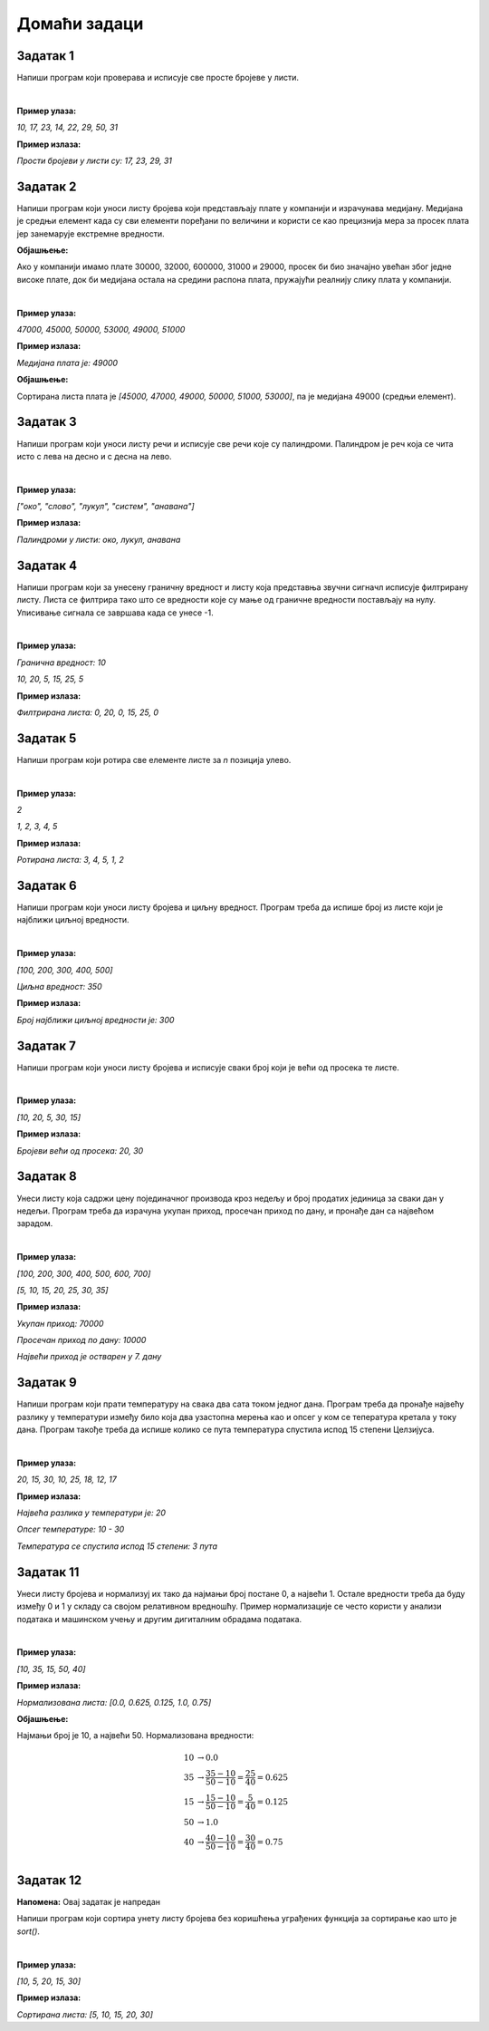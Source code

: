 Домаћи задаци
=============

Задатак 1
----------

Напиши програм који проверава и исписује све просте бројеве у листи.

|

**Пример улаза:**

`10, 17, 23, 14, 22, 29, 50, 31`

**Пример излаза:**

`Прости бројеви у листи су: 17, 23, 29, 31`


Задатак 2
----------

Напиши програм који уноси листу бројева који представљају плате у компанији и израчунава медијану.
Медијана је средњи елемент када су сви елементи поређани по величини и користи се као прецизнија мера за просек 
плата јер занемарује екстремне вредности.

**Објашњење:** 

Ако у компанији имамо плате 30000, 32000, 600000, 31000 и 29000, просек би био значајно увећан због једне високе плате, 
док би медијана остала на средини распона плата, пружајући реалнију слику плата у компанији.

|

**Пример улаза:**

`47000, 45000, 50000, 53000, 49000, 51000`

**Пример излаза:**

`Медијана плата је: 49000`

**Објашњење:**

Сортирана листа плата је `[45000, 47000, 49000, 50000, 51000, 53000]`, па је медијана 49000 (средњи елемент).


Задатак 3
----------

Напиши програм који уноси листу речи и исписује све речи које су палиндроми. Палиндром је реч која се чита исто с лева на десно и с десна на лево.

|

**Пример улаза:**

`["око", "слово", "лукул", "систем", "анавана"]`

**Пример излаза:**

`Палиндроми у листи: око, лукул, анавана`


Задатак 4
----------

.. infonote::
    Звучни сигнал у рачунарима се обично представља као листа амплитуда (гласноће). Једна од честих обрада звука је филтрирање сигнала. 
    Филтрирање сигнала подразумева измену сигнала на неки начин тако да се уклоне непожељне фреквенције или амплитуде. 
    најчешћи облик филтрирања је tresholding (ограничење) сигнала. Ово се на пример користи када желимо да уклонимо позадински шум из сигнала.
    Ово се постиже тако што се тихи делови сигнала поставе на нула тако да слушалац чује тишину уместо благог шума.

Напиши програм који за унесену граничну вредност и листу која представња звучни сигначл исписује филтрирану листу. 
Листа се филтрира тако што се вредности које су мање од граничне вредности постављају на нулу. Уписивање сигнала се завршава када се унесе -1.

|

**Пример улаза:**

`Гранична вредност: 10`

`10, 20, 5, 15, 25, 5`

**Пример излаза:**

`Филтрирана листа: 0, 20, 0, 15, 25, 0`


Задатак 5
----------

Напиши програм који ротира све елементе листе за `n` позиција улево.

|

**Пример улаза:**

`2`

`1, 2, 3, 4, 5`

**Пример излаза:**

`Ротирана листа: 3, 4, 5, 1, 2`


Задатак 6
----------

Напиши програм који уноси листу бројева и циљну вредност. Програм треба да испише број из листе који је најближи циљној вредности.

|

**Пример улаза:**

`[100, 200, 300, 400, 500]`

`Циљна вредност: 350`

**Пример излаза:**

`Број најближи циљној вредности је: 300`


Задатак 7
----------

Напиши програм који уноси листу бројева и исписује сваки број који је већи од просека те листе.

|

**Пример улаза:**

`[10, 20, 5, 30, 15]`

**Пример излаза:**

`Бројеви већи од просека: 20, 30`


Задатак 8
----------

Унеси листу која садржи цену појединачног производа кроз недељу и број продатих јединица за сваки дан у недељи. 
Програм треба да израчуна укупан приход, просечан приход по дану, и пронађе дан са највећом зарадом.

|

**Пример улаза:**

`[100, 200, 300, 400, 500, 600, 700]`

`[5, 10, 15, 20, 25, 30, 35]`

**Пример излаза:**

`Укупан приход: 70000`

`Просечан приход по дану: 10000`

`Највећи приход је остварен у 7. дану`


Задатак 9
-----------

Напиши програм који прати температуру на свака два сата током једног дана. Програм треба да пронађе највећу разлику у 
температури између било која два узастопна мерења као и опсег у ком се тепература кретала у току дана.
Програм такође треба да испише колико се пута температура спустила испод 15 степени Целзијуса.

|

**Пример улаза:**

`20, 15, 30, 10, 25, 18, 12, 17`

**Пример излаза:**

`Највећа разлика у температури је: 20`

`Опсег температуре: 10 - 30`

`Температура се спустила испод 15 степени: 3 пута`


Задатак 11
-----------

Унеси листу бројева и нормализуј их тако да најмањи број постане 0, а највећи 1. 
Остале вредности треба да буду између 0 и 1 у складу са својом релативном вредношћу. 
Пример нормализације се често користи у анализи података и машинском учењу и другим дигиталним обрадама података.

|

**Пример улаза:**

`[10, 35, 15, 50, 40]`

**Пример излаза:**

`Нормализована листа: [0.0, 0.625, 0.125, 1.0, 0.75]`

**Објашњење:**

Најмањи број је 10, а највећи 50. Нормализована вредности:

.. math::
    
        \begin{align*}
        10 &\rightarrow 0.0\\
        35 &\rightarrow \frac{35-10}{50-10} = \frac{25}{40} = 0.625\\
        15 &\rightarrow \frac{15-10}{50-10} = \frac{5}{40} = 0.125\\
        50 &\rightarrow 1.0\\
        40 &\rightarrow \frac{40-10}{50-10} = \frac{30}{40} = 0.75\\
        \end{align*}


Задатак 12
-----------

**Напомена:** Овај задатак је напредан

Напиши програм који сортира унету листу бројева без коришћења уграђених функција за сортирање као што је `sort()`.

|

**Пример улаза:**

`[10, 5, 20, 15, 30]`

**Пример излаза:**

`Сортирана листа: [5, 10, 15, 20, 30]`

